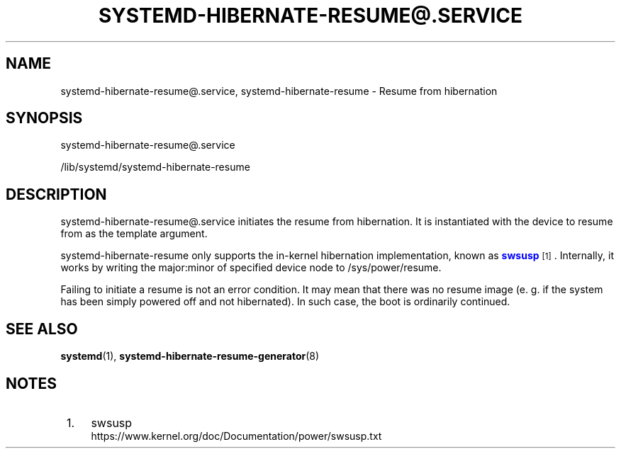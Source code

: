 '\" t
.TH "SYSTEMD\-HIBERNATE\-RESUME@\&.SERVICE" "8" "" "systemd 251" "systemd-hibernate-resume@.service"
.\" -----------------------------------------------------------------
.\" * Define some portability stuff
.\" -----------------------------------------------------------------
.\" ~~~~~~~~~~~~~~~~~~~~~~~~~~~~~~~~~~~~~~~~~~~~~~~~~~~~~~~~~~~~~~~~~
.\" http://bugs.debian.org/507673
.\" http://lists.gnu.org/archive/html/groff/2009-02/msg00013.html
.\" ~~~~~~~~~~~~~~~~~~~~~~~~~~~~~~~~~~~~~~~~~~~~~~~~~~~~~~~~~~~~~~~~~
.ie \n(.g .ds Aq \(aq
.el       .ds Aq '
.\" -----------------------------------------------------------------
.\" * set default formatting
.\" -----------------------------------------------------------------
.\" disable hyphenation
.nh
.\" disable justification (adjust text to left margin only)
.ad l
.\" -----------------------------------------------------------------
.\" * MAIN CONTENT STARTS HERE *
.\" -----------------------------------------------------------------
.SH "NAME"
systemd-hibernate-resume@.service, systemd-hibernate-resume \- Resume from hibernation
.SH "SYNOPSIS"
.PP
systemd\-hibernate\-resume@\&.service
.PP
/lib/systemd/systemd\-hibernate\-resume
.SH "DESCRIPTION"
.PP
systemd\-hibernate\-resume@\&.service
initiates the resume from hibernation\&. It is instantiated with the device to resume from as the template argument\&.
.PP
systemd\-hibernate\-resume
only supports the in\-kernel hibernation implementation, known as
\m[blue]\fBswsusp\fR\m[]\&\s-2\u[1]\d\s+2\&. Internally, it works by writing the major:minor of specified device node to
/sys/power/resume\&.
.PP
Failing to initiate a resume is not an error condition\&. It may mean that there was no resume image (e\&. g\&. if the system has been simply powered off and not hibernated)\&. In such case, the boot is ordinarily continued\&.
.SH "SEE ALSO"
.PP
\fBsystemd\fR(1),
\fBsystemd-hibernate-resume-generator\fR(8)
.SH "NOTES"
.IP " 1." 4
swsusp
.RS 4
\%https://www.kernel.org/doc/Documentation/power/swsusp.txt
.RE
